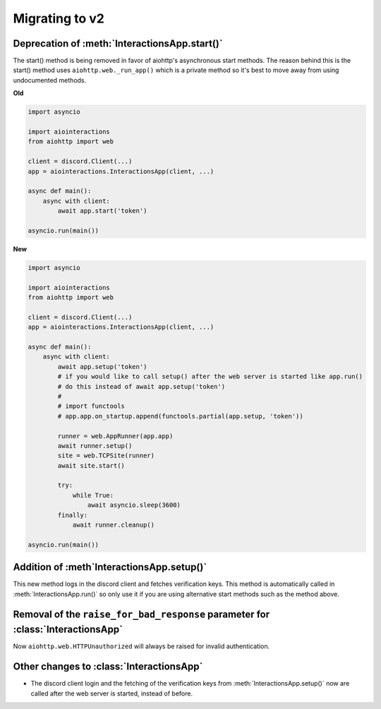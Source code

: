 Migrating to v2
===============

Deprecation of :meth:`InteractionsApp.start()`
~~~~~~~~~~~~~~~~~~~~~~~~~~~~~~~~~~~~~~~~~~~~~~
The start() method is being removed in favor of aiohttp's asynchronous start methods.
The reason behind this is the start() method uses ``aiohttp.web._run_app()`` which is a private method
so it's best to move away from using undocumented methods.

**Old**

.. code:: py

    import asyncio

    import aiointeractions
    from aiohttp import web

    client = discord.Client(...)
    app = aiointeractions.InteractionsApp(client, ...)

    async def main():
        async with client:
            await app.start('token')

    asyncio.run(main())


**New**

.. code:: py

    import asyncio

    import aiointeractions
    from aiohttp import web

    client = discord.Client(...)
    app = aiointeractions.InteractionsApp(client, ...)

    async def main():
        async with client:
            await app.setup('token')
            # if you would like to call setup() after the web server is started like app.run()
            # do this instead of await app.setup('token')
            #
            # import functools
            # app.app.on_startup.append(functools.partial(app.setup, 'token'))

            runner = web.AppRunner(app.app)
            await runner.setup()
            site = web.TCPSite(runner)
            await site.start()

            try:
                while True:
                    await asyncio.sleep(3600)
            finally:
                await runner.cleanup()

    asyncio.run(main())


Addition of :meth`InteractionsApp.setup()`
~~~~~~~~~~~~~~~~~~~~~~~~~~~~~~~~~~~~~~~~~~
This new method logs in the discord client and fetches verification keys.
This method is automatically called in :meth:`InteractionsApp.run()` so only use it if you are using alternative start methods
such as the method above.


Removal of the ``raise_for_bad_response`` parameter for :class:`InteractionsApp`
~~~~~~~~~~~~~~~~~~~~~~~~~~~~~~~~~~~~~~~~~~~~~~~~~~~~~~~~~~~~~~~~~~~~~~~~~~~~~~~~
Now ``aiohttp.web.HTTPUnauthorized`` will always be raised for invalid authentication.


Other changes to :class:`InteractionsApp`
~~~~~~~~~~~~~~~~~~~~~~~~~~~~~~~~~~~~~~~~~
- The discord client login and the fetching of the verification keys from :meth:`InteractionsApp.setup()` now are called after the web server is started, instead of before.
